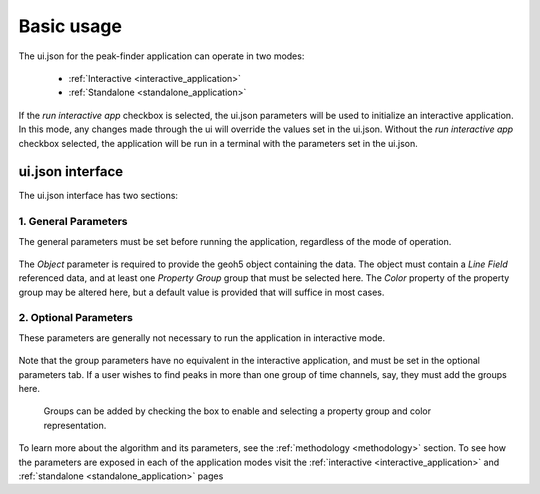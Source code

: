 .. _usage:

Basic usage
===========

The ui.json for the peak-finder application can operate in two modes:

 - :ref:`Interactive <interactive_application>`
 - :ref:`Standalone <standalone_application>`

If the *run interactive app* checkbox is selected, the ui.json parameters will be
used to initialize an interactive application.  In this mode, any changes made
through the ui will override the values set in the ui.json.  Without the
*run interactive app* checkbox selected, the application will be run in a terminal
with the parameters set in the ui.json.

ui.json interface
~~~~~~~~~~~~~~~~~

The ui.json interface has two sections:

.. _General Parameters:

1. General Parameters
_____________________

The general parameters must be set before running the application, regardless of
the mode of operation.

.. figure:: /images/usage/general_parameters.png
    :scale: 40%

The *Object* parameter is required to provide the geoh5 object containing the data.
The object must contain a *Line Field* referenced data, and at least one
*Property Group* group that must be selected here.  The *Color* property of the
property group may be altered here, but a default value is provided that will
suffice in most cases.

2. Optional Parameters
______________________


These parameters are generally not necessary to run the application in interactive mode.

.. figure:: /images/usage/optional_parameters.png
    :scale: 40%

Note that the group parameters have no equivalent in the interactive application,
and must be set in the optional parameters tab.  If a user wishes to find peaks in more
than one group of time channels, say, they must add the groups here.

.. _grouping parameters:

.. figure:: /images/usage/groups.png
   :scale: 40%

   Groups can be added by checking the box to enable and selecting a property group and
   color representation.

To learn more about the algorithm and its parameters, see the :ref:`methodology <methodology>`
section.  To see how the parameters are exposed in each of the application modes visit the
:ref:`interactive <interactive_application>` and :ref:`standalone <standalone_application>`
pages
